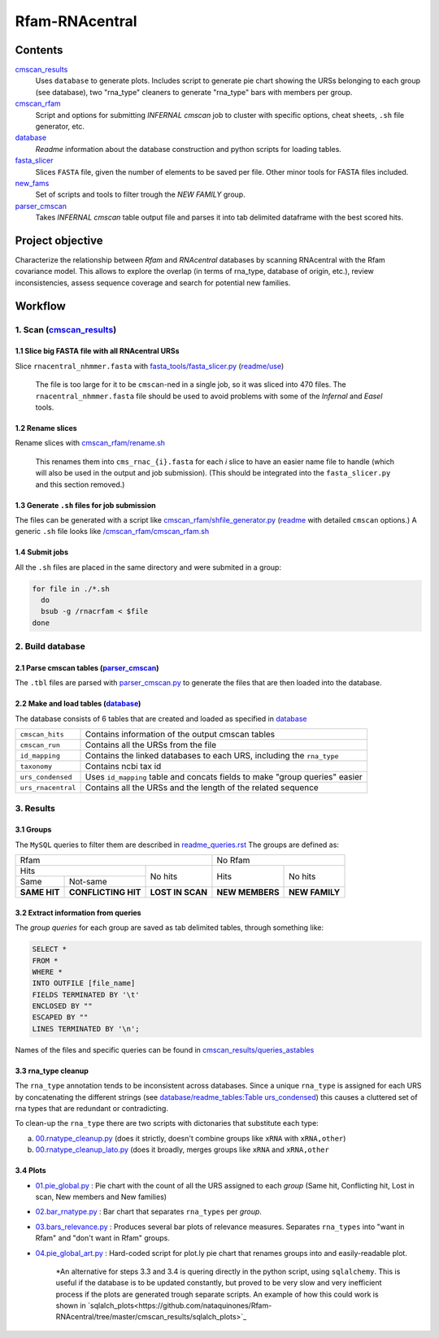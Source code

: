 Rfam-RNAcentral
===============
Contents
********
`cmscan_results <https://github.com/nataquinones/Rfam-RNAcentral/tree/master/cmscan_results>`_
  Uses ``database`` to generate plots. Includes script to generate pie chart showing the URSs belonging to each group (see database), two "rna_type" cleaners to generate "rna_type" bars with members per group.

`cmscan_rfam <https://github.com/nataquinones/Rfam-RNAcentral/tree/master/cmscan_rfam>`_
  Script and options for submitting *INFERNAL cmscan* job to cluster with specific options, cheat sheets, ``.sh`` file generator, etc.

`database <https://github.com/nataquinones/Rfam-RNAcentral/tree/master/database>`_
  *Readme* information about the database construction and python scripts for loading tables.

`fasta_slicer <https://github.com/nataquinones/Rfam-RNAcentral/tree/master/fasta_slicer>`_
  Slices ``FASTA`` file, given the number of elements to be saved per file. Other minor tools for FASTA files included.

`new_fams <https://github.com/nataquinones/Rfam-RNAcentral/tree/master/new_fams>`_
  Set of scripts and tools to filter trough the *NEW FAMILY* group.

`parser_cmscan <https://github.com/nataquinones/Rfam-RNAcentral/tree/master/parser_cmscan>`_
  Takes *INFERNAL cmscan* table output file and parses it into tab delimited dataframe with the best scored hits.

Project objective
*****************
Characterize the relationship between *Rfam* and *RNAcentral* databases by scanning RNAcentral with the Rfam covariance model. This allows to explore the overlap (in terms of rna_type, database of origin, etc.), review inconsistencies, assess sequence coverage and search for potential new families.

Workflow
*********
1. Scan (`cmscan_results <https://github.com/nataquinones/Rfam-RNAcentral/tree/master/cmscan_results>`_)
^^^^^^^^^^^^^^^^^^^^^^^^^^^^^^^^^^^^^^^^^^^^^^^^^^^^^^^^^^^^^^^^^^^^^^^^^^^^^^^^^^^^^^^^^^^^^^^^^^^^^^^^
1.1 Slice big FASTA file with all RNAcentral URSs
~~~~~~~~~~~~~~~~~~~~~~~~~~~~~~~~~~~~~~~~~~~~~~~~~
Slice ``rnacentral_nhmmer.fasta`` with `fasta_tools/fasta_slicer.py <https://github.com/nataquinones/Rfam-RNAcentral/blob/master/fasta_tools/fasta_slicer.py>`_ (`readme/use <https://github.com/nataquinones/Rfam-RNAcentral/tree/master/fasta_tools>`_)

  The file is too large for it to be ``cmscan``-ned in a single job, so it was sliced into 470 files. The ``rnacentral_nhmmer.fasta`` file should be used to avoid problems with some of the *Infernal* and *Easel* tools.

1.2 Rename slices
~~~~~~~~~~~~~~~~~
Rename slices with `cmscan_rfam/rename.sh <https://github.com/nataquinones/Rfam-RNAcentral/blob/master/cmscan_rfam/rename.sh>`_

  This renames them into ``cms_rnac_{i}.fasta`` for each *i* slice to have an easier name file to handle (which will also be used in the output and job submission). (This should be integrated into the ``fasta_slicer.py`` and this section removed.) 

1.3 Generate ``.sh`` files for job submission
~~~~~~~~~~~~~~~~~~~~~~~~~~~~~~~~~~~~~~~~~~~~~
The files can be generated with a script like `cmscan_rfam/shfile_generator.py <https://github.com/nataquinones/Rfam-RNAcentral/blob/master/cmscan_rfam/sh_filegen/shfile_generator.py>`_ (`readme <https://github.com/nataquinones/Rfam-RNAcentral/blob/master/cmscan_rfam/readme.rst>`_  with detailed ``cmscan`` options.)
A generic ``.sh`` file looks like `/cmscan_rfam/cmscan_rfam.sh <https://github.com/nataquinones/Rfam-RNAcentral/blob/master/cmscan_rfam/cmscan_rfam.sh>`_ 

1.4 Submit jobs
~~~~~~~~~~~~~~~
All the ``.sh`` files are placed in the same directory and were submited in a group:

.. code:: bash

  for file in ./*.sh
    do
    bsub -g /rnacrfam < $file
  done

2. Build database
^^^^^^^^^^^^^^^^^	
2.1 Parse cmscan tables (`parser_cmscan <https://github.com/nataquinones/Rfam-RNAcentral/tree/master/parser_cmscan>`_)
~~~~~~~~~~~~~~~~~~~~~~~~
The ``.tbl`` files are parsed with `parser_cmscan.py <https://github.com/nataquinones/Rfam-RNAcentral/blob/master/parser_cmscan/parser_cmscan.py>`_ to generate the files that are then loaded into the database.

2.2 Make and load tables (`database <https://github.com/nataquinones/Rfam-RNAcentral/tree/master/database>`_)
~~~~~~~~~~~~~~~~~~~~~~~~~~~~~~~~~~~~~~~~~~~~~~~~~~~~~~~~~~~~~~~~~~~~~~~~~~~~~~~~~~~~~~~~~~~~~~~~~~~~~~~~~~~~~
The database consists of 6 tables that are created and loaded as specified in `database <https://github.com/nataquinones/Rfam-RNAcentral/tree/master/database>`_ 

+-------------------+---------------------------------------------------------------------------------+
| ``cmscan_hits``   |    Contains information of the output cmscan tables                             |
+-------------------+---------------------------------------------------------------------------------+
| ``cmscan_run``    |    Contains all the URSs from the file                                          |
+-------------------+---------------------------------------------------------------------------------+
|``id_mapping``     |   Contains the linked databases to each URS, including the ``rna_type``         |
+-------------------+---------------------------------------------------------------------------------+
|``taxonomy``       |   Contains ncbi tax id                                                          |
+-------------------+---------------------------------------------------------------------------------+
|``urs_condensed``  |  Uses ``id_mapping`` table and concats fields to make "group queries" easier    |
+-------------------+---------------------------------------------------------------------------------+
|``urs_rnacentral`` | Contains all the URSs and the length of the related sequence                    |
+-------------------+---------------------------------------------------------------------------------+

3. Results
^^^^^^^^^^^^^^^^^^^	
3.1 Groups
~~~~~~~~~~
The ``MySQL`` queries to filter them are described in `readme_queries.rst <https://github.com/nataquinones/Rfam-RNAcentral/blob/master/cmscan_results/readme_queries.rst>`_ The groups are defined as:

+----------------------------------------------------------+----------------------------------+
| Rfam                                                     | No Rfam                          |
+---------------------------------------+------------------+-----------------+----------------+
| Hits                                  | No hits          | Hits            | No hits        |
+-----------------+---------------------+                  |                 |                |
| Same            | Not-same            |                  |                 |                |
+-----------------+---------------------+------------------+-----------------+----------------+
| **SAME HIT**    | **CONFLICTING HIT** | **LOST IN SCAN** | **NEW MEMBERS** | **NEW FAMILY** |
+-----------------+---------------------+------------------+-----------------+----------------+

3.2 Extract information from queries
~~~~~~~~~~~~~~~~~~~~~~~~~~~~~~~~~~~~
The *group queries* for each group are saved as tab delimited tables, through something like:

.. code:: SQL

  SELECT *
  FROM *
  WHERE *
  INTO OUTFILE [file_name]
  FIELDS TERMINATED BY '\t'
  ENCLOSED BY ""
  ESCAPED BY ""
  LINES TERMINATED BY '\n';

Names of the files and specific queries can be found in `cmscan_results/queries_astables <https://github.com/nataquinones/Rfam-RNAcentral/blob/master/cmscan_results/queries_astables.rst>`_

3.3 rna_type cleanup
~~~~~~~~~~~~~~~~~~~~
The ``rna_type`` annotation tends to be inconsistent across databases. Since a unique ``rna_type`` is assigned for each URS by concatenating the different strings (see `database/readme_tables:Table urs_condensed <https://github.com/nataquinones/Rfam-RNAcentral/blob/master/database/readme_tables.rst>`_) this causes a cluttered set of rna types that are redundant or contradicting.

To clean-up the ``rna_type`` there are two scripts with dictonaries that substitute each type:

a. `00.rnatype_cleanup.py <https://github.com/nataquinones/Rfam-RNAcentral/blob/master/cmscan_results/00.rnatype_cleanup.py>`_ (does it strictly, doesn't combine groups like ``xRNA`` with ``xRNA,other``) 

b. `00.rnatype_cleanup_lato.py <https://github.com/nataquinones/Rfam-RNAcentral/blob/master/cmscan_results/00.rnatype_cleanup_lato.py>`_ (does it broadly, merges groups like ``xRNA`` and ``xRNA,other``

3.4 Plots
~~~~~~~~~~
- `01.pie_global.py <https://github.com/nataquinones/Rfam-RNAcentral/blob/master/cmscan_results/01.pie_global.py>`_ : Pie chart with the count of all the URS assigned to each *group* (Same hit, Conflicting hit, Lost in scan, New members and New families) 

- `02.bar_rnatype.py <https://github.com/nataquinones/Rfam-RNAcentral/blob/master/cmscan_results/02.bar_rnatype.py>`_ : Bar chart that separates ``rna_types`` per *group*.

- `03.bars_relevance.py <https://github.com/nataquinones/Rfam-RNAcentral/blob/master/cmscan_results/03.bars_relevance.py>`_ : Produces several bar plots of relevance measures. Separates ``rna_types`` into "want in Rfam" and "don't want in Rfam" groups.

- `04.pie_global_art.py <https://github.com/nataquinones/Rfam-RNAcentral/blob/master/cmscan_results/04.pie_global_art.py>`_ : Hard-coded script for plot.ly pie chart that renames groups into and easily-readable plot.

      *An alternative for steps 3.3 and 3.4 is quering directly in the python script, using ``sqlalchemy``. This is useful if the database is to be updated constantly, but proved to be very slow and very inefficient process if the plots are generated trough separate scripts. An example of how this could work is shown in `sqlalch_plots<https://github.com/nataquinones/Rfam-RNAcentral/tree/master/cmscan_results/sqlalch_plots>`_

